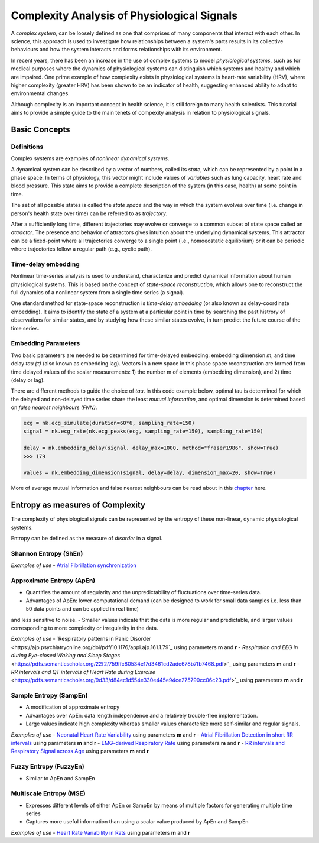 Complexity Analysis of Physiological Signals
============================================

A *complex system*, can be loosely defined as one that comprises of many components that interact with each other.
In science, this approach is used to investigate how relationships between a system's parts results in
its collective behaviours and how the system interacts and forms relationships with its environment.

In recent years, there has been an increase in the use of complex systems to model *physiological systems*, 
such as for medical purposes where the dynamics of physiological systems can distinguish which systems and healthy
and which are impaired. One prime example of how complexity exists in physiological systems is heart-rate variability (HRV),
where higher complexity (greater HRV) has been shown to be an indicator of health, suggesting enhanced ability to adapt to
environmental changes.

Although complexity is an important concept in health science, it is still foreign to many health scientists.
This tutorial aims to provide a simple guide to the main tenets of compexity analysis in relation to physiological signals.

Basic Concepts
---------------

Definitions
""""""""""""

Complex systems are examples of *nonlinear dynamical systems*.

A dynamical system can be described by a vector of numbers, called its *state*, which can be represented by a point in a phase space.
In terms of physiology, this vector might include values of *variables* such as lung capacity, heart rate and blood pressure. This state aims to provide a complete description of the system (in this case, health) at some point in time.

The set of all possible states is called the *state space* and the way in which the system evolves over time (i.e. change in person's health state over time)
can be referred to as *trajectory*. 

After a sufficiently long time, different trajectories may evolve or converge to a common subset of state space called an *attractor*.
The presence and behavior of attractors gives intuition about the underlying dynamical systems. This attractor can be a fixed-point
where all trajectories converge to a single point (i.e., homoeostatic equilibrium) or it can be periodic where
trajectories follow a regular path (e.g., cyclic path).


Time-delay embedding
"""""""""""""""""""""

Nonlinear time-series analysis is used to understand, characterize and predict dynamical information about human physiological systems.
This is based on the concept of *state-space reconstruction*, which allows one to reconstruct the full dynamics of
a nonlinear system from a single time series (a signal). 

One standard method for state-space reconstruction is *time-delay embedding* (or also known as delay-coordinate embedding).
It aims to identify the state of a system at a particular point in time by searching the past histrory of observations
for similar states, and by studying how these similar states evolve, in turn predict the future course of the time series.



Embedding Parameters
""""""""""""""""""""

Two basic parameters are needed to be determined for time-delayed embedding: embedding dimension *m*, and time delay *tau (τ)* (also known as embedding lag).
Vectors in a new space in this phase space reconstruction are formed from time delayed values of the scalar measurements: 1) the number m of elements
(embedding dimension), and 2) time (delay or lag). 

There are different methods to guide the choice of *tau*. In this code example below,
optimal tau is determined for which the delayed and non-delayed time series share the least *mutual information*,
and optimal dimension is determined based on *false nearest neighbours (FNN)*.


.. code-block:: python

    ecg = nk.ecg_simulate(duration=60*6, sampling_rate=150)
    signal = nk.ecg_rate(nk.ecg_peaks(ecg, sampling_rate=150), sampling_rate=150)

    delay = nk.embedding_delay(signal, delay_max=1000, method="fraser1986", show=True)
    >>> 179

    values = nk.embedding_dimension(signal, delay=delay, dimension_max=20, show=True)


More of average mutual information and false nearest neighbours can be read about in this `chapter <https://personal.egr.uri.edu/chelidz/documents/mce567_Chapter_7.pdf>`_ here.
    


Entropy as measures of Complexity
----------------------------------

The complexity of physiological signals can be represented by the entropy of these non-linear, dynamic physiological systems.

Entropy can be defined as the measure of *disorder* in a signal. 


Shannon Entropy (ShEn)
""""""""""""""""""""""

*Examples of use*
- `Atrial Fibrillation synchronization <https://www.researchgate.net/profile/Marco_Scaglione/publication/7458451_Quantification_of_synchronization_during_atrial_fibrillation_by_Shannon_entropy_Validation_in_patients_and_computer_model_of_atrial_arrhythmias/links/0912f50f18df072f4b000000/Quantification-of-synchronization-during-atrial-fibrillation-by-Shannon-entropy-Validation-in-patients-and-computer-model-of-atrial-arrhythmias.pdf>`_ 

Approximate Entropy (ApEn)
""""""""""""""""""""""""""
- Quantifies the amount of regularity and the unpredictability of fluctuations over time-series data.
- Advantages of ApEn: lower computational demand (can be designed to work for small data samples i.e. less than 50 data points and can be applied in real time)
and less sensitive to noise.
- Smaller values indicate that the data is more regular and predictable, and larger values corresponding to more complexity or irregularity in the data.

*Examples of use*
- `Respiratory patterns in Panic Disorder <https://ajp.psychiatryonline.org/doi/pdf/10.1176/appi.ajp.161.1.79`_ using parameters **m** and **r**
- `Respiration and EEG in during Eye-closed Waking and Sleep Stages` <https://pdfs.semanticscholar.org/22f2/759ffc80534e17d3461cd2ade678b7fb7468.pdf>`_ using parameters **m** and **r**
- `RR intervals and QT intervals of Heart Rate during Exercise` <https://pdfs.semanticscholar.org/9d33/d84ec1d554e330e445e94ce275790cc06c23.pdf>`_ using parameters **m** and **r**

Sample Entropy (SampEn)
"""""""""""""""""""""""
- A modification of approximate entropy
- Advantages over ApEn: data length independence and a relatively trouble-free implementation.
- Large values indicate high complexity whereas smaller values characterize more self-similar and regular signals.

*Examples of use*
- `Neonatal Heart Rate Variability <https://journals.physiology.org/doi/full/10.1152/ajpregu.00069.2002>`_ using parameters **m** and **r**
- `Atrial Fibrillation Detection in short RR intervals <https://journals.physiology.org/doi/full/10.1152/ajpheart.00561.2010?utm_source=TrendMD&utm_medium=cpc&utm_campaign=American_Journal_of_Physiology_-_Heart_and_Circulatory_Physiology_TrendMD_0>`_ using parameters **m** and **r**
- `EMG-derived Respiratory Rate  <https://upcommons.upc.edu/bitstream/handle/2117/83487/EMBC2015_Estrada_fsampen.pdf>`_ using parameters **m** and **r**
- `RR intervals and Respiratory Signal across Age <https://s3.amazonaws.com/academia.edu.documents/39126886/55c3317408aeca747d5de622.pdf?response-content-disposition=inline%3B%20filename%3DNonlinear_properties_of_cardiac_rhythm_a.pdf&X-Amz-Algorithm=AWS4-HMAC-SHA256&X-Amz-Credential=ASIATUSBJ6BAHW76RWJW%2F20200513%2Fus-east-1%2Fs3%2Faws4_request&X-Amz-Date=20200513T111747Z&X-Amz-Expires=3600&X-Amz-SignedHeaders=host&X-Amz-Security-Token=IQoJb3JpZ2luX2VjEBMaCXVzLWVhc3QtMSJHMEUCIQDj1RmVbtrPNCxvjvGiWnIVc3%2F8yyj6GXT01g47DlltZwIgE7LKd3JQRn241WXE00nqev92Td7x9VHQMRZLEuNFRoQqtAMIWxAAGgwyNTAzMTg4MTEyMDAiDNSgE7SQz9ABezi7uyqRAwpQAsqcIu23Gv2IZ0CZw6sWY%2F8NeFl7vvl3tJB872Wjucyiih3b6yhr6av4LvE9H%2BbCbzH3uD0z31xVa31akaxBWkR3OEeJc%2FNwHxi0fYRTvQZpf2TPHPgghnYFufvEoPfjpGoBhUz%2FRmlWoTJ7khtHvbqhzRgwOBZhWvi9f9P%2BH%2BgHf5oRa0MS%2FfNBEiRX1vWHW7R0NIZ40tDWwC6xPTkH7GWt8XXwaSEMrrmIbKXlUKdna2tnIEzaDkfFDWnV1ueHTo3cm5W9EqccfK9%2FDp%2Fs4gnHWPmjgc%2BBCDKPbr8fLHF1ha1ia%2F8Xmg4PAxWHG7MmtGRuODYZZLETsGeKUq9rIW4ummGTKWu3vbvJHl8%2F1KhQnil%2BgoEDlgEuAyR2nTkKxBLRii%2FUjx03p0HIMllZCEsbLswFtsxEGi4pmWFIrvRqb8AFZ8Mw3IjP%2BAg9LcQK17KzvcfT6FCDVIXhW03fg7XsgkD%2BAqwthsfN9ZSz9Uc5dH69tJT%2BN1XgejR6op3SYG%2BPTk1bK8xkz98zDoqeMLmO7%2FUFOusBZUAu2AvxTyNJB3TI5xkpc9iiD9T0d%2BfGUOkoet9nrUHYUFv5AMneiLIrdmAsb1f%2FjKgUUuXwMLuIJyNZ%2FQpDO0fISOMhvg5CFB00wr6DZsbaynLfw0OP%2Biq%2Bq0IpZ2HRMQ2pSEau9tkhhcmK0yyhTChrhrv9Yt9wsDixtYIWBwv1TwgWxtm3jYApSU4siI%2F0b1V%2B%2BrhAZGX7sN4kcIPb7xIJnFeoKozoT6s8CQ7Gu4TG6YgizF6XC2HRS8jTwVz6nqn8URUH7mfjgjZhe6yj4u%2BGSnfQ7zDrIhOHhMWEZIBD2Oq%2Bk4iPnzxh%2Fg%3D%3D&X-Amz-Signature=2395ef88397eaf6a21c92f1794ac6556c88ce127a1bd43764b736710cf2bee60>`_ using parameters **m** and **r**

Fuzzy Entropy (FuzzyEn)
""""""""""""""""""""""""
- Similar to ApEn and SampEn



Multiscale Entropy (MSE)
""""""""""""""""""""""""
- Expresses different levels of either ApEn or SampEn by means of multiple factors for generating multiple time series
- Captures more useful information than using a scalar value produced by ApEn and SampEn

*Examples of use*
- `Heart Rate Variability in Rats <https://journals.physiology.org/doi/full/10.1152/ajpregu.00076.2016?utm_source=TrendMD&utm_medium=cpc&utm_campaign=American_Journal_of_Physiology_-_Regulatory%252C_Integrative_and_Comparative_Physiology_TrendMD_0>`_ using parameters **m** and **r**
